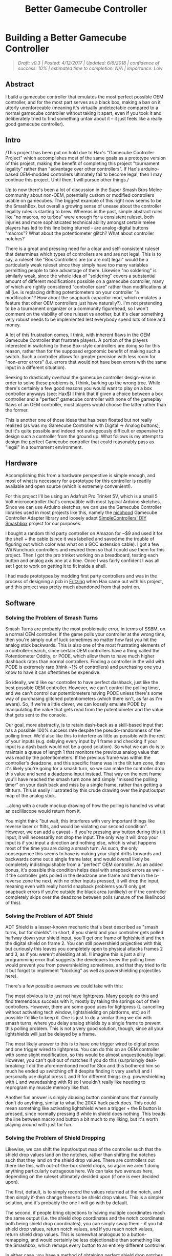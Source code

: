#+TITLE: Better Gamecube Controller
* Building a Better Gamecube Controller
  :PROPERTIES:
  :CUSTOM_ID: building-a-better-gamecube-controller
  :END:
#+BEGIN_QUOTE
/Draft: v0.3 | Posted: 4/12/2017 | Updated: 6/6/2018 | confidence of success: 10% | estimated time to completion: N/A | importance: Low/
#+END_QUOTE

** Abstract
   :PROPERTIES:
   :CUSTOM_ID: abstract
   :END:

I build a gamecube controller that emulates the most perfect possible
OEM controller, and for the most part serves as a black box, making a
ban on it utterly unenforceable (meaning it's virtually undetectable
compared to a normal gamecube controller without taking it apart, even
if you took it and deliberately tried to find something unfair about it
-- it just feels like a really good gamecube controller).

** Intro
   :PROPERTIES:
   :CUSTOM_ID: intro
   :END:

/This project has been put on hold due to Hax's "Gamecube Controller
Project" which accomplishes most of the same goals as a prototype
version of this project, making the benefit of completing this project
"tournament legality" rather than "advantage over other controllers". If
Hax's arduino-based OEM-modded controllers ultimately fail to become
legal, then I may continue this project. Until then, I will pursue other
things./

Up to now there's been a lot of discussion in the Super Smash Bros Melee
community about non-OEM, potentially custom or modified controllers
usable on gamecubes. The biggest example of this right now seems to be
the SmashBox, but overall a growing sense of unease about the controller
legality rules is starting to brew. Whereas in the past, simple abstract
rules like "no macros, no turbos" were enough for a consistent ruleset,
both injuries and more sophisticated technical ability amongst certain
melee players has led to this line being blurred - are analog-digital
buttons "macros"? What about the potentiometer glitch? What about
controller notches?

There is a great and pressing need for a clear and self-consistent
ruleset that determines which types of controllers are and are not
legal. This is to say, a ruleset like "Box Controllers are (or are not)
legal" would be a particularly weak ruleset since they simply have too
many variables permitting people to take advantage of them. Likewise "no
soldering" is similarly weak, since the whole idea of "soldering" covers
a substantial amount of different modifications possible on a gamecube
controller, many of which are rightly considered "controller care"
rather than modifications at all (i.e. is replacing drifting
potentiometers on your controller "a modification"? How about the
snapback capacitor mod, which emulates a feature that other OEM
controllers just have naturally?). I'm not pretending to be a tournament
organizer or a community figurehead, so I won't comment on the viability
of one ruleset vs another, but it's clear something very robust needs to
be implemented lest everybody spend lots of time and money.

A lot of this frustration comes, I think, with inherent flaws in the OEM
Gamecube Controller that frustrate players. A portion of the players
interested in switching to these Box-style controllers are doing so for
this reason, rather than for the supposed ergonomic benefit of making
such a switch. Such a controller allows for greater precision with less
room for "non-error errors" (i.e. errors that would not have been errors
with the same input in a different situation).

Seeking to drastically overhaul the gamecube controller design-wise in
order to solve these problems is, I think, barking up the wrong tree.
While there's certainly a few good reasons you would want to play on a
box controller anyways (see: Hax$) I think that if given a choice
between a box controller and a "perfect" gamecube controller with none
of the gameplay flaws of an OEM controller, most players would choose
the latter rather than the former.

This is another one of those ideas that has been floated but not really
realized (as was my Gamecube Controller with Digital -> Analog buttons),
but it's quite possible and indeed not outrageously difficult or
expensive to design such a controller from the ground up. What follows
is my attempt to design the perfect Gamecube controller that could
reasonably pass as "legal" in a tournament environment.

** Hardware
   :PROPERTIES:
   :CUSTOM_ID: hardware
   :END:

Accomplishing this from a hardware perspective is simple enough, and
most of what is necessary for a prototype for this controller is readily
available and open source (which is extremely convenient!).

For this project I'll be using an Adafruit Pro Trinket 5V, which is a
small 5 Volt microcontroller that's compatible with most typical Arduino
sketches. Since we can use Arduino sketches, we can use the Gamecube
Controller libraries used in most projects like this, namely the
[[https://github.com/NicoHood/Nintendo][nicohood]] Gamecube Controller
Adapter library and loosely adapt
[[https://github.com/SimpleControllers/SimpleControllersBuild-a-Box][SimpleControllers'
DIY Smashbox]] project for our purposes.

#+BEGIN_html
<img src="https://cdn-learn.adafruit.com/assets/assets/000/025/646/medium800/adafruit_products_pro5.png?1432753967"></img>
#+END_html

I bought a random third party controller on Amazon for ~$9 and used it
for the shell + the cable (since it was labelled and saved me the
trouble of figuring out which color was what on a GCC extension cable).
I got a few Wii Nunchuck controllers and rewired them so that I could
use them for this project. Then I got the pro trinket working on a
breadboard, testing each button and analog axis one at a time. Once I
was fairly confident I was all set I got to work on getting it to fit
inside a shell.

I had made prototypes by modding first party controllers and was in the
process of designing a pcb in [[http://fritzing.org/home/][Fritzing]]
when Hax came out with his project, and this project was pretty much
abandoned from that point on.

** Software
   :PROPERTIES:
   :CUSTOM_ID: software
   :END:

*** Solving the Problem of Smash Turns
    :PROPERTIES:
    :CUSTOM_ID: solving-the-problem-of-smash-turns
    :END:

Smash Turns are probably the most problematic error, in terms of SSBM,
on a normal OEM controller. If the game polls your controller at the
wrong time, then you're simply out of luck sometimes no matter how fast
you hit the analog stick backwards. This is also one of the most
frustrating elements of a controller-search, since certain OEM
controllers have a thing called the Potentiometer Oddity, or PODE, which
allow them to have much higher dashback rates than normal controllers.
Finding a controller in the wild with PODE is extremely rare (think ~1%
of controllers) and purchasing one you know to have it can oftentimes be
expensive.

So ideally, we'd like our controller to have perfect dashback, just like
the best possible OEM controller. However, we can't control the polling
timer, and we can't control our potentiometers having PODE unless
there's some way of purchasing glitched potentiometers (which there
isn't, as far as I'm aware). So, if we're a little clever, we can
loosely emulate PODE by manipulating the value that gets read from the
potentiometer and the value that gets sent to the console.

Our goal, more abstractly, is to retain dash-back as a skill-based input
that has a possible 100% success rate despite the pseudo-randomness of
the polling timer. We'd also like this to interfere as little as
possible with the rest of your inputs (e.g. delaying every input by 1
frame and checking if your input is a dash back would not be a good
solution). So what we can do is to maintain a queue of length 1 that
monitors the previous analog value that was read by the potentiometers.
If the previous frame was within the controller's deadzone, and this
specific frame was in the tilt turn zone, then it's likely you're going
for a smash turn, so we can make the controller drop this value and send
a deadzone input instead. That way on the next frame you'll have reached
the smash turn zone and simply "missed the polling timer" on your dash
back and miss by a single frame, rather than getting a tilt turn. This
is easily illustrated by this crude drawing over the input/output map of
the analog stick.

[[../images/ambigcc/iomap.png]]
...along with a crude mockup drawing of how the polling is handled vs
what an oscilliscope would return from it.

[[../images/ambigcc/mockupgraphs.png]]
You might think "but wait, this interferes with very important things
like reverse laser or ftilts, and would be violating our second
condition". However, we can add a caveat - if you're pressing any button
during this tilt input, it will necessarily not drop the input. The only
way it will drop your input is if you input a direction and nothing
else, which is what happens most of the time you are doing a smash turn.
As such, the only consequence this seems to have is making your slight
drifts forwards and backwards come out a single frame later, and would
overall likely be completely indistinguishable from a "perfect" OEM
controller. As an added bonus, it's possible this condition helps deal
with snapback errors as well - if the controller gets polled in the
deadzone one frame and then in the b-reverse zone the next, with no
other inputs pressed, it will drop the input, meaning even with really
horrid snapback problems you'll only get snapback errors if you're
outside the black area (unlikely) or if the controller completely skips
over the deadzone between polls (unsure of the likelihood of this).

*** Solving the Problem of ADT Shield
    :PROPERTIES:
    :CUSTOM_ID: solving-the-problem-of-adt-shield
    :END:

ADT Shield is a lesser-known mechanic that's best described as "smash
turns, but for shields". In short, if you shield and your controller
gets polled halfway down your shield input, you'll get one frame of
lightshield and then the digital shield on frame 2. You can still
powershield projectiles with this, but curiously this leaves you
completely open to physical attacks frames 2 and 3, as if you weren't
shielding at all. (I imagine this is just a silly programming error that
suggests the developers knew the polling timer would prevent you from
powershielding sometimes, and that they tried to fix it but forgot to
implement "blocking" as well as powershielding projectiles here).

There's a few possible avenues we could take with this:

The most obvious is to just not have lightpress. Many people do this and
find tremendous success with it, mostly by taking the springs out of
their controllers. However, there are some good uses for lightpress (L
cancelling without activating tech window, lightshielding on platforms,
etc) so if possible I'd like to keep it. One is just to do a similar
thing we did with smash turns, where you delay analog shields by a
single frame to prevent this polling problem. This is not a very good
solution, though, since all your lightshields will just be delayed by a
frame.

The most likely answer to this is to have one trigger wired to digital
press and one trigger wired to lightpress. You can do this on an OEM
controller with some slight modification, so this would be almost
unquestionably legal. However, you can't quit out of matches if you do
this (surprisingly deal-breaking: I did the aforementioned mod for Slox
and this bothered him so much he ended up switching off it despite
finding it very useful) and I personally use digital press L and R for
different things (e.g. powershielding with L and wavedashing with R) so
I wouldn't really like needing to reprogram my muscle memory like that.

Another fun answer is simply abusing button combinations that normally
don't do anything, similar to what the 20XX hack pack does. This could
mean something like activating lightshield when a trigger + the B button
is pressed, since normally pressing B while in shield does nothing. This
treads the line between macro and button a bit much to my liking, but
it's worth playing around with just for fun.

*** Solving the Problem of Shield Dropping
    :PROPERTIES:
    :CUSTOM_ID: solving-the-problem-of-shield-dropping
    :END:

Likewise, we can shift the input/output map of the controller such that
the shield drop values land on the notches, rather than shifting the
notches such that they land on the shield drop values. There are
controllers out there like this, with out-of-the-box shield drops, so
again we aren't doing anything particularly outrageous here. We can take
two avenues here, depending on the ruleset ultimately decided upon (if
one is ever decided upon).

The first, default, is to simply record the values returned at the
notch, and then simply if-then change these to be shield drop values.
This is a simpler solution, and it's probably the one I will go with by
default.

The second, if people bring objections to having multiple coordinates
reach the same output (i.e. the shield drop coordinates and the notch
coordinates both being shield drop coordinates), you can simply swap
them - if you hit shield drop values, return notch values, and if you
reach notch values, return shield drop values. This is somewhat
analogous to a button-remapping, and would certainly be less
objectionable than something like the Smashbox, which remaps every
button to an entirely different controller.

In either case, you have a method of obtaining perfect shield drop
notches in a way that's mostly immune to decay (your notch can never
drift away from the values, since if it does you can simply recalibrate
the software to drift with it) and also allows you to avoid tracking
down a competent controller modder like typo or kadano, both of whom
have long queues and wait times.

*** Bonus: 1.0 Dashes
    :PROPERTIES:
    :CUSTOM_ID: bonus-1.0-dashes
    :END:

1.0 dashes are the dashes fully in a single direction, which are only
possible with zero deviance off of the axis. In addition to making
[[https://www.youtube.com/watch?v=4uumlWSUqPk&feature=youtu.be][dash speed slightly faster]], it also affects
[[https://www.youtube.com/watch?v=K7dh3tcQr0o][DI on certain moves]],
making otherwise inescapable combos escapable. It's a subtle effect, and
it's one that Leffen has been leveraging to argue against the legality
of box-style controllers.

With similar methodology, we can implement dashes at 1.0 values, which
would simply be done by replacing the end values of each side of the X
axis with x=1.0/-1.0 y=0.0 for values of |y-0| < 0.1 and |x| > .98 (or
whatever). This would replace the ends of the x axis with more
consistent 1.0s at the cost of making it a bit harder to get .98s (which
I can't imagine being more useful in any situation). Note that zeroing
out the y axis comes at no cost here, since SSBM can't interpret values
less than 17 degrees off the any axis in either direction (it just
interprets them as straight, despite not returning 1.0 values).

However, this comes at the cost of violating out blackbox condition,
where the controller needs to be undetectable as violating of any rules.
The perfect OEM controller can almost never hit 1.0 values, which is a
contentious point in the legality of Box-style controllers which mostly
uses 1.0 values. If controllers that can hit 1.0 values are declared
"legal" then this controller will have them (to even the playing field),
and if they are declared "illegal" then this controller will not have
them (since that would be unfair).

** Spooky, Scary Suggestions
   :PROPERTIES:
   :CUSTOM_ID: spooky-scary-suggestions
   :END:

While we've established that I am only seeking to create this controller
for the powers of good, and not evil, there are unquestionable worries
that this sort of controller could be used to "cheat". We've
demonstrated that you can arbitrarily manipulate the input/output maps
of a controller, and this could prove particularly scary or powerful,
depending on the amount of paranoia you have about it.

One such concern is having specific button combinations modify other
things, such as the potential for, say, the R button to modify the
analog stick to make pivoting easier, or to generate Null inputs which
are not possible on an OEM controller. Hax's B0XX does something similar
to the former, where he has certain buttons modify the directional
buttons, and the transferability of that sort of ability to a gamecube
controller is something worth considering. There's also the more obvious
concern of literal macros being programmed into these kinds of
controllers, where the Y button does continuous frame-perfect
multishines, or waveshines, or no-smoke dashdance, or maybe the dpad
does perfect ledgedashes, etc etc.

That said, I think that this controller would be unquestionably legal,
were smashbox controllers to be legalized. The underlying hardware is
remarkably similar to the software used in most smashboxes in
circulation these days, all of which have been legal in a variety of
tournaments (see: Squible in New England and Hax$ in NYC), and the
possibility for something like a "waveshine button" exists in both types
of controllers, and shouldn't be counted against either for the sake of
this discussion.

Cheating of this type is, simply put, too complicated to detect in Melee
anyways, and people that are outed as cheaters or otherwise "bad" people
are likely to be ostracized and/or banned completely from events anyways
(see: Pichu kid, Zelgadis). It is my personal opinion that enforcability
of cheating should be the responsibility of the community, and that a
good witchhunt against a player that's clearly cheating in some way is
the best way to deal with it. Putting this responsibility on tournament
organizers is, I think, too much to ask of them.

#+BEGIN_QUOTE
Update 06-06-2018: Looking back on this I'm amazed at how naive it sounds, but my sentiment remains lagely unchanged. I do still think that controllers like this ought to be legal if smashboxes are legal, especially considering that the hardware inside of them is essentially the same and likely could use either the same or very minimally modified code to function properly. That said, my faith in the community to witchhunt cheaters has waned considerably, and I no longer trust them to do this job properly. I think this is likely still a really important tactic for enforcing these rules at a local level, but not everyone in the community even agrees on which arduinos count as cheating and which do not, so I think a centralized leadership body making a ruling on these things should come sooner rather than later.
#+END_QUOTE

Aside from just being really excited at the prospect of having a perfect
gamecube controller and the primal satisfaction I got from manufacturing
my own controller (holy moly!) I hope that this spurs community
figureheads to come to a conclusion about this controller business once
and for all. If this controller ends up being legal I might consider
something like a kickstarter since I'm certain this kind of controller
appeals to a much wider audience than the smashbox.

At the very least, it's comforting to know that Melee will not die if
Nintendo elects to stop making Gamecube controllers. We can always just
make more ourselves.

/posted on 4/12/2017/\\
